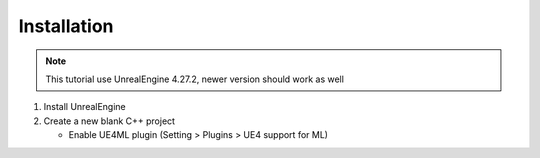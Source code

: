 Installation
~~~~~~~~~~~~

.. note::

   This tutorial use UnrealEngine 4.27.2, newer version should work as well

1. Install UnrealEngine

2. Create a new blank C++ project

   * Enable UE4ML plugin (Setting > Plugins > UE4 support for ML)

